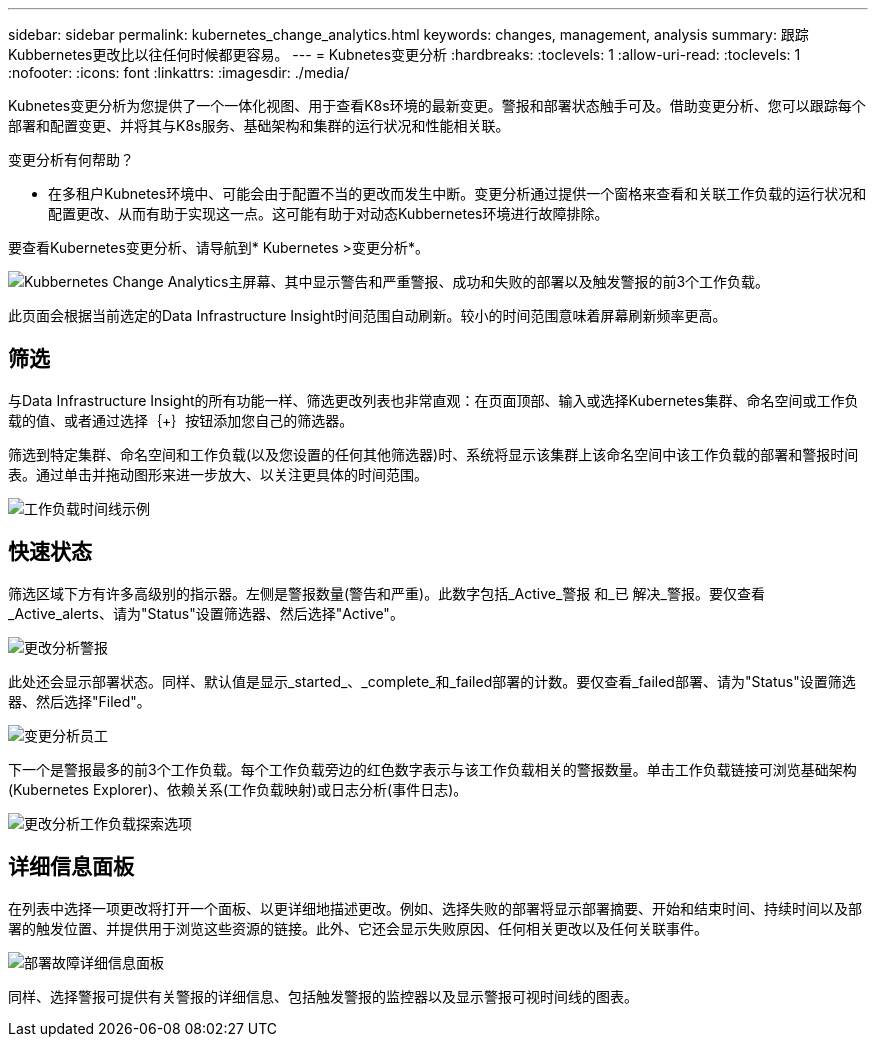 ---
sidebar: sidebar 
permalink: kubernetes_change_analytics.html 
keywords: changes, management, analysis 
summary: 跟踪Kubbernetes更改比以往任何时候都更容易。 
---
= Kubnetes变更分析
:hardbreaks:
:toclevels: 1
:allow-uri-read: 
:toclevels: 1
:nofooter: 
:icons: font
:linkattrs: 
:imagesdir: ./media/


[role="lead"]
Kubnetes变更分析为您提供了一个一体化视图、用于查看K8s环境的最新变更。警报和部署状态触手可及。借助变更分析、您可以跟踪每个部署和配置变更、并将其与K8s服务、基础架构和集群的运行状况和性能相关联。

变更分析有何帮助？

* 在多租户Kubnetes环境中、可能会由于配置不当的更改而发生中断。变更分析通过提供一个窗格来查看和关联工作负载的运行状况和配置更改、从而有助于实现这一点。这可能有助于对动态Kubbernetes环境进行故障排除。


要查看Kubernetes变更分析、请导航到* Kubernetes >变更分析*。

image:ChangeAnalytitcs_Main_Screen.png["Kubbernetes Change Analytics主屏幕、其中显示警告和严重警报、成功和失败的部署以及触发警报的前3个工作负载"]。

此页面会根据当前选定的Data Infrastructure Insight时间范围自动刷新。较小的时间范围意味着屏幕刷新频率更高。



== 筛选

与Data Infrastructure Insight的所有功能一样、筛选更改列表也非常直观：在页面顶部、输入或选择Kubernetes集群、命名空间或工作负载的值、或者通过选择｛+｝按钮添加您自己的筛选器。

筛选到特定集群、命名空间和工作负载(以及您设置的任何其他筛选器)时、系统将显示该集群上该命名空间中该工作负载的部署和警报时间表。通过单击并拖动图形来进一步放大、以关注更具体的时间范围。

image:ChangeAnalytitcs_Filtered_Timeline.png["工作负载时间线示例"]



== 快速状态

筛选区域下方有许多高级别的指示器。左侧是警报数量(警告和严重)。此数字包括_Active_警报 和_已 解决_警报。要仅查看_Active_alerts、请为"Status"设置筛选器、然后选择"Active"。

image:ChangeAnalytitcs_Alerts.png["更改分析警报"]

此处还会显示部署状态。同样、默认值是显示_started_、_complete_和_failed部署的计数。要仅查看_failed部署、请为"Status"设置筛选器、然后选择"Filed"。

image:ChangeAnalytitcs_Deploys.png["变更分析员工"]

下一个是警报最多的前3个工作负载。每个工作负载旁边的红色数字表示与该工作负载相关的警报数量。单击工作负载链接可浏览基础架构(Kubernetes Explorer)、依赖关系(工作负载映射)或日志分析(事件日志)。

image:ChangeAnalytitcs_ExploreWorkloadAlerts.png["更改分析工作负载探索选项"]



== 详细信息面板

在列表中选择一项更改将打开一个面板、以更详细地描述更改。例如、选择失败的部署将显示部署摘要、开始和结束时间、持续时间以及部署的触发位置、并提供用于浏览这些资源的链接。此外、它还会显示失败原因、任何相关更改以及任何关联事件。

image:ChangeAnalytitcs_DeployDetailPanel.png["部署故障详细信息面板"]

同样、选择警报可提供有关警报的详细信息、包括触发警报的监控器以及显示警报可视时间线的图表。

